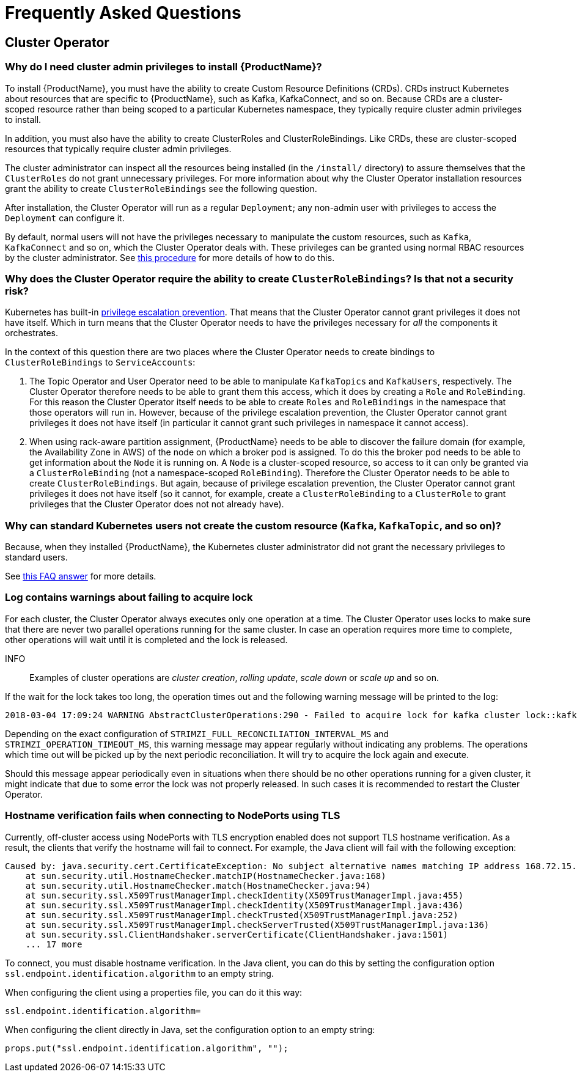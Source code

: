 
= Frequently Asked Questions

== Cluster Operator

=== Why do I need cluster admin privileges to install {ProductName}?

To install {ProductName}, you must have the ability to create Custom Resource Definitions (CRDs).
CRDs instruct Kubernetes about resources that are specific to {ProductName}, such as Kafka, KafkaConnect, and so on.
Because CRDs are a cluster-scoped resource rather than being scoped to a particular Kubernetes namespace, they typically require cluster admin privileges to install.

In addition, you must also have the ability to create ClusterRoles and ClusterRoleBindings. Like CRDs, these are cluster-scoped resources that typically require cluster admin privileges.

The cluster administrator can inspect all the resources being installed (in the `/install/` directory) to assure themselves that the `ClusterRoles` do not grant unnecessary privileges. For more information about why the Cluster Operator installation resources grant the ability to create `ClusterRoleBindings` see the following question.

After installation, the Cluster Operator will run as a regular `Deployment`; any non-admin user with privileges to access the `Deployment` can configure it.

[id='normal-user-access-custom-resources-{context}']
By default, normal users will not have the privileges necessary to manipulate the custom resources, such as `Kafka`, `KafkaConnect` and so on, which the Cluster Operator deals with.
These privileges can be granted using normal RBAC resources by the cluster administrator. See xref:assembly-getting-started-strimzi-admin-str[this procedure] for more details of how to do this.


=== Why does the Cluster Operator require the ability to create `ClusterRoleBindings`? Is that not a security risk?

Kubernetes has built-in link:https://kubernetes.io/docs/reference/access-authn-authz/rbac/#privilege-escalation-prevention-and-bootstrapping[privilege escalation prevention^].
That means that the Cluster Operator cannot grant privileges it does not have itself.
Which in turn means that the Cluster Operator needs to have the privileges necessary for _all_ the components it orchestrates.

In the context of this question there are two places where the Cluster Operator needs to create bindings to `ClusterRoleBindings` to `ServiceAccounts`:

. The Topic Operator and User Operator need to be able to manipulate `KafkaTopics` and `KafkaUsers`, respectively.
The Cluster Operator therefore needs to be able to grant them this access, which it does by creating a `Role` and `RoleBinding`.
For this reason the Cluster Operator itself needs to be able to create `Roles` and `RoleBindings` in the namespace that those operators will run in.
However, because of the privilege escalation prevention, the Cluster Operator cannot grant privileges it does not have itself (in particular it cannot grant such privileges in namespace it cannot access).

. When using rack-aware partition assignment, {ProductName} needs to be able to discover the failure domain (for example, the Availability Zone in AWS) of the node on which a broker pod is assigned.
To do this the broker pod needs to be able to get information about the `Node` it is running on.
A `Node` is a cluster-scoped resource, so access to it can only be granted via a `ClusterRoleBinding` (not a namespace-scoped `RoleBinding`).
Therefore the Cluster Operator needs to be able to create `ClusterRoleBindings`.
But again, because of privilege escalation prevention, the Cluster Operator cannot grant privileges it does not have itself (so it cannot, for example, create a `ClusterRoleBinding` to a `ClusterRole` to grant privileges that the Cluster Operator does not not already have).


=== Why can standard Kubernetes users not create the custom resource (`Kafka`, `KafkaTopic`, and so on)?

Because, when they installed {ProductName}, the Kubernetes cluster administrator did not grant the necessary privileges to standard users.

See xref:normal-user-access-custom-resources-{context}[this FAQ answer] for more details.


=== Log contains warnings about failing to acquire lock

For each cluster, the Cluster Operator always executes only one operation at a time. The Cluster Operator uses locks
to make sure that there are never two parallel operations running for the same cluster. In case an operation requires
more time to complete, other operations will wait until it is completed and the lock is released.

INFO:: Examples of cluster operations are _cluster creation_, _rolling update_, _scale down_ or _scale up_ and so on.

If the wait for the lock takes too long, the operation times out and the following warning message will be printed to
the log:

[source,shell]
----
2018-03-04 17:09:24 WARNING AbstractClusterOperations:290 - Failed to acquire lock for kafka cluster lock::kafka::myproject::my-cluster
----

Depending on the exact configuration of `STRIMZI_FULL_RECONCILIATION_INTERVAL_MS` and `STRIMZI_OPERATION_TIMEOUT_MS`, this
warning message may appear regularly without indicating any problems. The operations which time out will be picked up by
the next periodic reconciliation. It will try to acquire the lock again and execute.

Should this message appear periodically even in situations when there should be no other operations running for a given
cluster, it might indicate that due to some error the lock was not properly released. In such cases it is recommended to
restart the Cluster Operator.

=== Hostname verification fails when connecting to NodePorts using TLS

Currently, off-cluster access using NodePorts with TLS encryption enabled does not support TLS hostname verification.
As a result, the clients that verify the hostname will fail to connect.
For example, the Java client will fail with the following exception:

[source,java]
Caused by: java.security.cert.CertificateException: No subject alternative names matching IP address 168.72.15.231 found
    at sun.security.util.HostnameChecker.matchIP(HostnameChecker.java:168)
    at sun.security.util.HostnameChecker.match(HostnameChecker.java:94)
    at sun.security.ssl.X509TrustManagerImpl.checkIdentity(X509TrustManagerImpl.java:455)
    at sun.security.ssl.X509TrustManagerImpl.checkIdentity(X509TrustManagerImpl.java:436)
    at sun.security.ssl.X509TrustManagerImpl.checkTrusted(X509TrustManagerImpl.java:252)
    at sun.security.ssl.X509TrustManagerImpl.checkServerTrusted(X509TrustManagerImpl.java:136)
    at sun.security.ssl.ClientHandshaker.serverCertificate(ClientHandshaker.java:1501)
    ... 17 more

To connect, you must disable hostname verification.
In the Java client, you can do this by setting the configuration option `ssl.endpoint.identification.algorithm` to an empty string.

When configuring the client using a properties file, you can do it this way:

[source,properties]
ssl.endpoint.identification.algorithm=

When configuring the client directly in Java, set the configuration option to an empty string:

[source,java]
props.put("ssl.endpoint.identification.algorithm", "");
